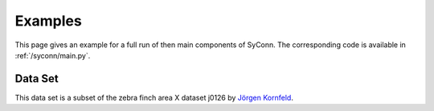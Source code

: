 .. _examples:

********
Examples
********

This page gives an example for a full run of  then main components of SyConn. The corresponding code is available in :ref:`/syconn/main.py`.

Data Set
--------
This data set is a subset of the zebra finch area X dataset j0126 by `Jörgen Kornfeld <http://www.neuro.mpg.de/mitarbeiter/43611/3242756>`_. 
